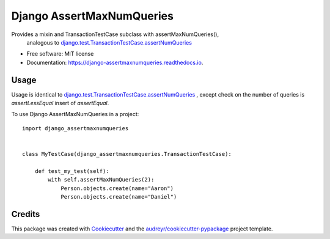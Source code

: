 ==========================
Django AssertMaxNumQueries
==========================


.. image:: https://img.shields.io/pypi/v/django-assertmaxnumqueries.svg
        :target: https://pypi.python.org/pypi/django-assertmaxnumqueries

.. image:: https://img.shields.io/travis/prismaticd/django-assertmaxnumqueries.svg
        :target: https://travis-ci.org/prismaticd/django-assertmaxnumqueries

.. image:: https://readthedocs.org/projects/django-assertmaxnumqueries/badge/?version=latest
        :target: https://django-assertmaxnumqueries.readthedocs.io/en/latest/?badge=latest
        :alt: Documentation Status

.. image:: https://pyup.io/repos/github/prismaticd/django-assertmaxnumqueries/shield.svg
     :target: https://pyup.io/repos/github/prismaticd/django-assertmaxnumqueries/
     :alt: Updates


Provides a mixin and TransactionTestCase subclass with assertMaxNumQueries(),
    analogous to  `django.test.TransactionTestCase.assertNumQueries`_


* Free software: MIT license
* Documentation: https://django-assertmaxnumqueries.readthedocs.io.


Usage
-----

Usage is identical to `django.test.TransactionTestCase.assertNumQueries`_ ,
except check on the number of queries is `assertLessEqual` insert of `assertEqual`.

To use Django AssertMaxNumQueries in a project::

    import django_assertmaxnumqueries


    class MyTestCase(django_assertmaxnumqueries.TransactionTestCase):

        def test_my_test(self):
            with self.assertMaxNumQueries(2):
                Person.objects.create(name="Aaron")
                Person.objects.create(name="Daniel")


Credits
---------

This package was created with Cookiecutter_ and the `audreyr/cookiecutter-pypackage`_ project template.

.. _Cookiecutter: https://github.com/audreyr/cookiecutter
.. _`audreyr/cookiecutter-pypackage`: https://github.com/audreyr/cookiecutter-pypackage
.. _`django.test.TransactionTestCase.assertNumQueries`: https://docs.djangoproject.com/en/1.11/topics/testing/tools/#django.test.TransactionTestCase.assertNumQueries

